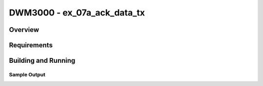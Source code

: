 DWM3000 - ex_07a_ack_data_tx
#########################

Overview
********

Requirements
************

Building and Running
********************

Sample Output
=============